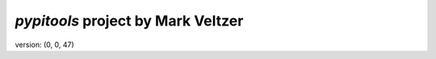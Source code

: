 =======================
*pypitools* project by Mark Veltzer
=======================

version: (0, 0, 47)
